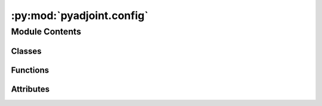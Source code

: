:py:mod:`pyadjoint.config`
==========================

.. py:module:: pyadjoint.config

.. autoapi-nested-parse::

   Configuration object for Pyadjoint.

   To add new adjoint sources, you will need to
   add a name, function and config to `ADJSRC_TYPES`, `get_config` and
   `get_function`, respectively.

   :authors:
       adjTomo Dev Team (adjtomo@gmail.com), 2022
       Youyi Ruan (youyir@princeton.edu), 2016
       Lion Krischer (krischer@geophysik.uni-muenchen.de), 2016
   :license:
       GNU General Public License, Version 3
       (http://www.gnu.org/copyleft/gpl.html)



Module Contents
---------------

Classes
~~~~~~~

.. autoapisummary::

   pyadjoint.config.ConfigWaveform
   pyadjoint.config.ConfigExponentiatedPhase
   pyadjoint.config.ConfigCCTraveltime
   pyadjoint.config.ConfigMultitaper



Functions
~~~~~~~~~

.. autoapisummary::

   pyadjoint.config.get_config
   pyadjoint.config.get_function



Attributes
~~~~~~~~~~

.. autoapisummary::

   pyadjoint.config.ADJSRC_TYPES


.. py:data:: ADJSRC_TYPES
   

   

.. py:function:: get_config(adjsrc_type, min_period, max_period, **kwargs)

   Defines two common parameters for all configuration objects and then
   reassigns self to a sub Config class which dictates its own required
   parameters


.. py:function:: get_function(adjsrc_type)

   Wrapper for getting the correct adjoint source function based on the
   `adjsrc_type`. Many adjoint sources share functions with different flags
   so this function takes care of the logic of choosing which.

   :type adjsrc_type: str
   :param adjsrc_type: choice of adjoint source
   :rtype: function
   :return: calculate_adjoint_source function for the correct adjoint source
       type


.. py:class:: ConfigWaveform(min_period, max_period, taper_type='hann', taper_percentage=0.3, double_difference=False)

   Waveform misfit function required parameters

   :param min_period: Minimum period of the filtered input data in seconds.
   :type min_period: float
   :param max_period: Maximum period of the filtered input data in seconds.
   :type max_period: float
   :param taper_percentage: Percentage of a time window needs to be
   tapered at two ends, to remove the non-zero values for adjoint
   source and for fft.
   :type taper_percentage: float
   :param taper_type: Taper type, see `pyaadjoint.utils.TAPER_COLLECTION`
       for a list of available taper types
   :type taper_type: str
   :type double_difference: bool
   :param double_difference: flag to turn on double difference measurements,
       which signals to the main calc function whether additional waveforms
       are required at input


.. py:class:: ConfigExponentiatedPhase(min_period, max_period, taper_type='hann', taper_percentage=0.3, wtr_env=0.2, double_difference=False)

   Exponentiated Phase misfit function required parameters

   :param min_period: Minimum period of the filtered input data in seconds.
   :type min_period: float
   :param max_period: Maximum period of the filtered input data in seconds.
   :type max_period: float
   :param taper_percentage: Percentage of a time window needs to be
       tapered at two ends, to remove the non-zero values for adjoint
       source and for fft.
   :type taper_percentage: float
   :param taper_type: Taper type, see `pyaadjoint.utils.TAPER_COLLECTION`
       for a list of available taper types
   :type taper_type: str
   :param wtr_env: float
   :param wtr_env: window taper envelope amplitude scaling
   :type double_difference: bool
   :param double_difference: flag to turn on double difference measurements,
       which signals to the main calc function whether additional waveforms
       are required at input


.. py:class:: ConfigCCTraveltime(min_period, max_period, taper_type='hann', taper_percentage=0.3, measure_type='dt', use_cc_error=True, dt_sigma_min=1.0, dlna_sigma_min=0.5, double_difference=False)

   Cross-correlation Traveltime misfit function required parameters

   :param min_period: Minimum period of the filtered input data in seconds.
   :type min_period: float
   :param max_period: Maximum period of the filtered input data in seconds.
   :type max_period: float
   :param taper_percentage: Percentage of a time window needs to be
   tapered at two ends, to remove the non-zero values for adjoint
   source and for fft.
   :type taper_percentage: float
   :param taper_type: Taper type, see `pyaadjoint.utils.TAPER_COLLECTION`
       for a list of available taper types
   :type taper_type: str
   :param measure_type: measurement type used in calculation of misfit,
       dt(travel time), am(dlnA), wf(full waveform)
   :param measure_type: string
   :param use_cc_error: use cross correlation errors for normalization
   :type use_cc_error: bool
   :param dt_sigma_min: minimum travel time error allowed
   :type dt_sigma_min: float
   :param dlna_sigma_min: minimum amplitude error allowed
   :type dlna_sigma_min: float
   :type double_difference: bool
   :param double_difference: flag to turn on double difference measurements,
       which signals to the main calc function whether additional waveforms
       are required at input


.. py:class:: ConfigMultitaper(min_period, max_period, lnpt=15, transfunc_waterlevel=1e-10, water_threshold=0.02, ipower_costaper=10, min_cycle_in_window=0.5, taper_type='hann', taper_percentage=0.3, mt_nw=4.0, num_taper=5, dt_fac=2.0, phase_step=1.5, err_fac=2.5, dt_max_scale=3.5, measure_type='dt', dt_sigma_min=1.0, dlna_sigma_min=0.5, use_cc_error=True, use_mt_error=False, double_difference=False)

   Multitaper misfit function required parameters

   :param min_period: Minimum period of the filtered input data in seconds.
   :type min_period: float
   :param max_period: Maximum period of the filtered input data in seconds.
   :type max_period: float
   :param taper_percentage: Percentage of a time window needs to be
   tapered at two ends, to remove the non-zero values for adjoint
   source and for fft.
   :type taper_percentage: float
   :param taper_type: Taper type, see `pyaadjoint.utils.TAPER_COLLECTION`
       for a list of available taper types
   :type taper_type: str
   :param measure_type: measurement type used in calculation of misfit,
       dt(travel time), am(dlnA), wf(full waveform)
   :type measure_type: str
   :param use_cc_error: use cross correlation errors for normalization
   :type use_cc_error: bool
   :param use_mt_error: use multi-taper error for normalization
   :type use_mt_error: bool
   :param dt_sigma_min: minimum travel time error allowed
   :type dt_sigma_min: float
   :param dlna_sigma_min: minimum amplitude error allowed
   :type dlna_sigma_min: float
   :param lnpt: power index to determine the time length use in FFT
       (2^lnpt)
   :type lnpt: int
   :param transfunc_waterlevel: Water level on the transfer function
       between data and synthetic.
   :type transfunc_waterlevel: float
   :param water_threshold: the triggering value to stop the search. If
       the spectra is larger than 10*water_threshold it will trigger the
       search again, works like the heating thermostat.
   :type water_threshold: float
   :param ipower_costaper: order of cosine taper, higher the value,
       steeper the shoulders.
   :type ipower_costaper: int
   :param min_cycle_in_window:  Minimum cycle of a wave in time window to
       determin the maximum period can be reliably measured.
   :type min_cycle_in_window: int
   :param mt_nw: bin width of multitapers (nw*df is the half
       bandwidth of multitapers in frequency domain,
       typical values are 2.5, 3., 3.5, 4.0)
   :type mt_nw: float
   :param num_taper: number of eigen tapers (2*nw - 3 gives tapers
       with eigen values larger than 0.96)
   :type num_taper: int
   :param dt_fac: percentage of wave period at which measurement range is
       too large and MTM reverts to CCTM misfit
   :type dt_fac: float
   :param err_fac: percentange of error at which error is too large
   :type err_fac: float
   :param dt_max_scale: used to calculate maximum allowable time shift
   :type dt_max_scale: float
   :param phase_step: maximum step for cycle skip correction (?)
   :type phase_step: float
   :type double_difference: bool
   :param double_difference: flag to turn on double difference measurements,
       which signals to the main calc function whether additional waveforms
       are required at input


